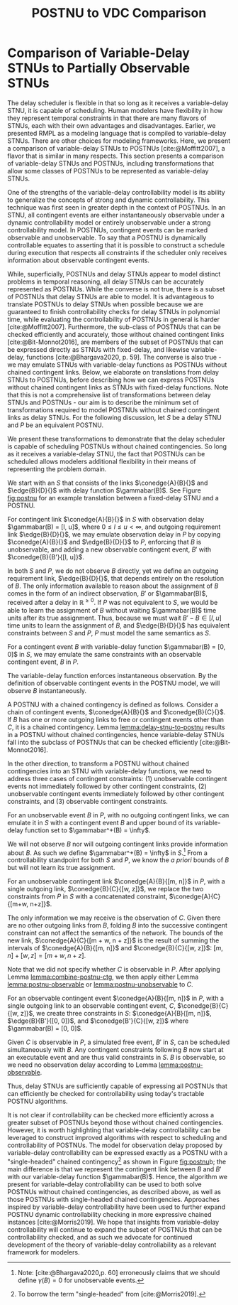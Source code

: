 #+title: POSTNU to VDC Comparison

* COMMENT
** TODO fix notation (can we bring it in line with the rest of the thesis?)
* Comparison of Variable-Delay STNUs to Partially Observable STNUs
<<appendix:postnus>>

The delay scheduler is flexible in that so long as it receives a variable-delay STNU, it is capable
of scheduling. Human modelers have flexibility in how they represent temporal constraints in that
there are many flavors of STNUs, each with their own advantages and disadvantages. Earlier, we
presented RMPL as a modeling language that is compiled to variable-delay STNUs. There are other
choices for modeling frameworks. Here, we present a comparison of variable-delay STNUs to POSTNUs
[cite:@Moffitt2007], a flavor that is similar in many respects. This section presents a comparison
of variable-delay STNUs and POSTNUs, including transformations that allow some classes of POSTNUs to
be represented as variable-delay STNUs.

One of the strengths of the variable-delay controllability model is its ability to generalize the
concepts of strong and dynamic controllability. This technique was first seen in greater depth in
the context of POSTNUs. In an STNU, all contingent events are either
instantaneously observable under a dynamic controllability model or entirely unobservable under a
strong controllability model. In POSTNUs, contingent events can be marked observable and
unobservable. To say that a POSTNU is dynamically controllable equates to asserting that it is
possible to construct a schedule during execution that respects all constraints if the scheduler
only receives information about observable contingent events.

While, superficially, POSTNUs and delay STNUs appear to model distinct problems in temporal
reasoning, all delay STNUs can be accurately represented as POSTNUs. While the converse is not true,
there is a subset of POSTNUs that delay STNUs are able to model. It is advantageous to translate
POSTNUs to delay STNUs when possible because we are guaranteed to finish controllability checks for
delay STNUs in polynomial time, while evaluating the controllability of POSTNUs in general is harder
[cite:@Moffitt2007]. Furthermore, the sub-class of POSTNUs that can be checked efficiently and
accurately, those without chained contingent links [cite:@Bit-Monnot2016], are members of the
subset of POSTNUs that can be expressed directly as STNUs with fixed-delay, and likewise
variable-delay, functions [cite:@Bhargava2020, p. 59]. The converse is also true - we may emulate
STNUs with variable-delay functions as POSTNUs without chained contingent links. Below, we elaborate
on translations from delay STNUs to POSTNUs, before describing how we can express POSTNUs without
chained contingent links as STNUs with fixed-delay functions. Note that this is not a comprehensive
list of transformations between delay STNUs and POSTNUs - our aim is to describe the minimum set of
transformations required to model POSTNUs without chained contingent links as delay STNUs. For the
following discussion, let $S$ be a delay STNU and $P$ be an equivalent POSTNU.

We present these transformations to demonstrate that the delay scheduler is capable of scheduling
POSTNUs without chained contingencies. So long as it receives a variable-delay STNU, the fact that
POSTNUs can be scheduled allows modelers additional flexibility in their means of representing the
problem domain.

We start with an $S$ that consists of the links $\conedge{A}{B}{}$ and $\edge{B}{D}{}$ with delay
function $\gammabar(B)$. See Figure [[fig:postnu]] for an example translation between a fixed-delay STNU
and a POSTNU.

#+name: lemma:delay-stnu-to-postnu
#+latex: \begin{lemma}
#+latex: \label{lemma:delay-stnu-to-postnu}
For contingent link $\conedge{A}{B}{}$ in $S$ with observation delay $\gammabar(B) = [l, u]$, where
$0 \leq l \leq u < \infty$, and outgoing requirement link $\edge{B}{D}{}$, we may emulate
observation delay in $P$ by copying $\conedge{A}{B}{}$ and $\edge{B}{D}{}$ to $P$, enforcing that
$B$ is unobservable, and adding a new observable contingent event, $B'$ with $\conedge{B}{B'}{[l,
u]}$.
#+latex: \end{lemma}

#+latex: \begin{proof}
In both $S$ and $P$, we do not observe $B$ directly, yet we define an outgoing requirement link,
$\edge{B}{D}{}$, that depends entirely on the resolution of $B$. The only information available to
reason about the assignment of $B$ comes in the form of an indirect observation, $B'$ or
$\gammabar(B)$, received after a delay in $\mathbb{R}^{\geq 0}$. If $P$ was not equivalent to $S$,
we would be able to learn the assignment of $B$ without waiting $\gammabar(B)$ time units after its
true assignment. Thus, because we must wait $B' - B \in [l, u]$ time units to learn the assignment
of $B$, and $\edge{B}{D}{}$ has equivalent constraints between $S$ and $P$, $P$ must model the same
semantics as $S$.
#+latex: \end{proof}

#+name: lemma:postnu-observable
#+latex: \begin{lemma}
#+latex: \label{lemma:postnu-observable}
For a contingent event $B$ with variable-delay function $\gammabar(B) = [0, 0]$ in $S$, we may
emulate the same constraints with an observable contingent event, $B$ in $P$.
#+latex: \end{lemma}

#+latex: \begin{proof}
The variable-delay function enforces instantaneous observation. By the definition of observable
contingent events in the POSTNU model, we will observe $B$ instantaneously.
#+latex: \end{proof}

A POSTNU with a chained contingency is defined as follows. Consider a chain of contingent events,
$\conedge{A}{B}{}$ and $\conedge{B}{C}{}$. If $B$ has one or more outgoing links to free or
contingent events other than $C$, it is a chained contingency. Lemma [[lemma:delay-stnu-to-postnu]]
results in a POSTNU without chained contingencies, hence variable-delay STNUs fall into the subclass
of POSTNUs that can be checked efficiently [cite:@Bit-Monnot2016].

In the other direction, to transform a POSTNU without chained contingencies into an STNU with
variable-delay functions, we need to address three cases of contingent constraints: (1) unobservable
contingent events not immediately followed by other contingent constraints, (2) unobservable
contingent events immediately followed by other contingent constraints, and (3) observable
contingent constraints.

#+name: lemma:postnu-unobservable
#+latex: \begin{lemma}
#+latex: \label{lemma:postnu-unobservable}
For an unobservable event $B$ in $P$, with no outgoing contingent links, we can emulate it in $S$
with a contingent event $B$ and upper bound of its variable-delay function set to $\gammabar^+(B) =
\infty$.
#+latex: \end{lemma}

#+latex: \begin{proof}
We will not observe $B$ nor will outgoing contingent links provide information about $B$. As such we
define $\gammabar^+(B) = \infty$ in $S$.[fn::Note: [cite:@Bhargava2020,p. 60] erroneously claims
that we should define $\gamma(B) = 0$ for unobservable events.] From a controllability standpoint
for both $S$ and $P$, we know the /a priori/ bounds of $B$ but will not learn its true assignment.
#+latex: \end{proof}

#+name: lemma:combine-postnu-ctg
#+latex: \begin{lemma}
#+latex: \label{lemma:combine-postnu-ctg}
For an unobservable contingent link $\conedge{A}{B}{[m, n]}$ in $P$, with a single outgoing link,
$\conedge{B}{C}{[w, z]}$, we replace the two constraints from $P$ in $S$ with a concatenated
constraint, $\conedge{A}{C}{[m+w, n+z]}$.
#+latex: \end{lemma}

#+latex: \begin{proof}
The only information we may receive is the observation of $C$. Given there are no other outgoing
links from $B$, folding $B$ into the successive contingent constraint can not affect the semantics
of the network. The bounds of the new link, $\conedge{A}{C}{[m + w, n + z]}$ is the result of
summing the intervals of $\conedge{A}{B}{[m, n]}$ and $\conedge{B}{C}{[w, z]}$: $[m, n] + [w, z] =
[m + w, n + z]$.
#+latex: \end{proof}

Note that we did not specify whether $C$ is observable in $P$. After applying Lemma
[[lemma:combine-postnu-ctg]], we then apply either Lemma [[lemma:postnu-observable]] or
[[lemma:postnu-unobservable]] to $C$.

#+latex: \begin{lemma}
For an observable contingent event $\conedge{A}{B}{[m, n]}$ in $P$, with a single outgoing link to
an observable contingent event, $C$, $\conedge{B}{C}{[w, z]}$, we create three constraints in $S$:
$\conedge{A}{B}{[m, n]}$, $\edge{B}{B'}{[0, 0]}$, and $\conedge{B'}{C}{[w, z]}$ where $\gammabar(B)
= [0, 0]$.
#+latex: \end{lemma}

#+latex: \begin{proof}
Given $C$ is observable in $P$, a simulated free event, $B'$ in $S$, can be scheduled simultaneously
with $B$. Any contingent constraints following $B$ now start at an executable event and are thus
valid constraints in $S$. $B$ is observable, so we need no observation delay according to Lemma
[[lemma:postnu-observable]].
#+latex: \end{proof}

Thus, delay STNUs are sufficiently capable of expressing all POSTNUs that can efficiently be checked
for controllability using today's tractable POSTNU algorithms.

#+name: fig:postnu
#+latex: \begin{figure}[!htb]
#+latex: \label{fig:postnu}
#+latex: \caption{(a) An STNU with a contingent constraint that has a certain delay. (b) One possible way of rewriting the STNU as an equivalent POSTNU. This particular POSTNU exhibits a chained contingency, as $B$ is a contingent event that starts a contingent constraint and is connected to $B'$ via a contingent constraint.}
#+latex: \centering
#+latex: \includegraphics[width=0.75\textwidth]{POSTNU.pdf}
#+latex: \end{figure}

It is not clear if controllability can be checked more efficiently across a greater subset of
POSTNUs beyond those without chained contingencies. However, it is worth highlighting that
variable-delay controllability can be leveraged to construct improved algorithms with respect to
scheduling and controllability of POSTNUs. The model for observation delay proposed by
variable-delay controllability can be expressed exactly as a POSTNU with a "single-headed" chained
contingency[fn:: To borrow the term "single-headed" from [cite:@Morris2019].] as shown
in Figure [[fig:postnu]]b; the main difference is that we represent the contingent link between $B$ and
$B'$ with our variable-delay function $\gammabar(B)$. Hence, the algorithm we present for
variable-delay controllability can be used to both solve POSTNUs without chained contingencies, as
described above, as well as those POSTNUs with single-headed chained contingencies. Approaches
inspired by variable-delay controllability have been used to further expand POSTNU dynamic
controllability checking in more expressive chained instances [cite:@Morris2019]. We
hope that insights from variable-delay controllability will continue to expand the subset of POSTNUs
that can be controllability checked, and as such we advocate for continued development of the theory
of variable-delay controllability as a relevant framework for modelers.

